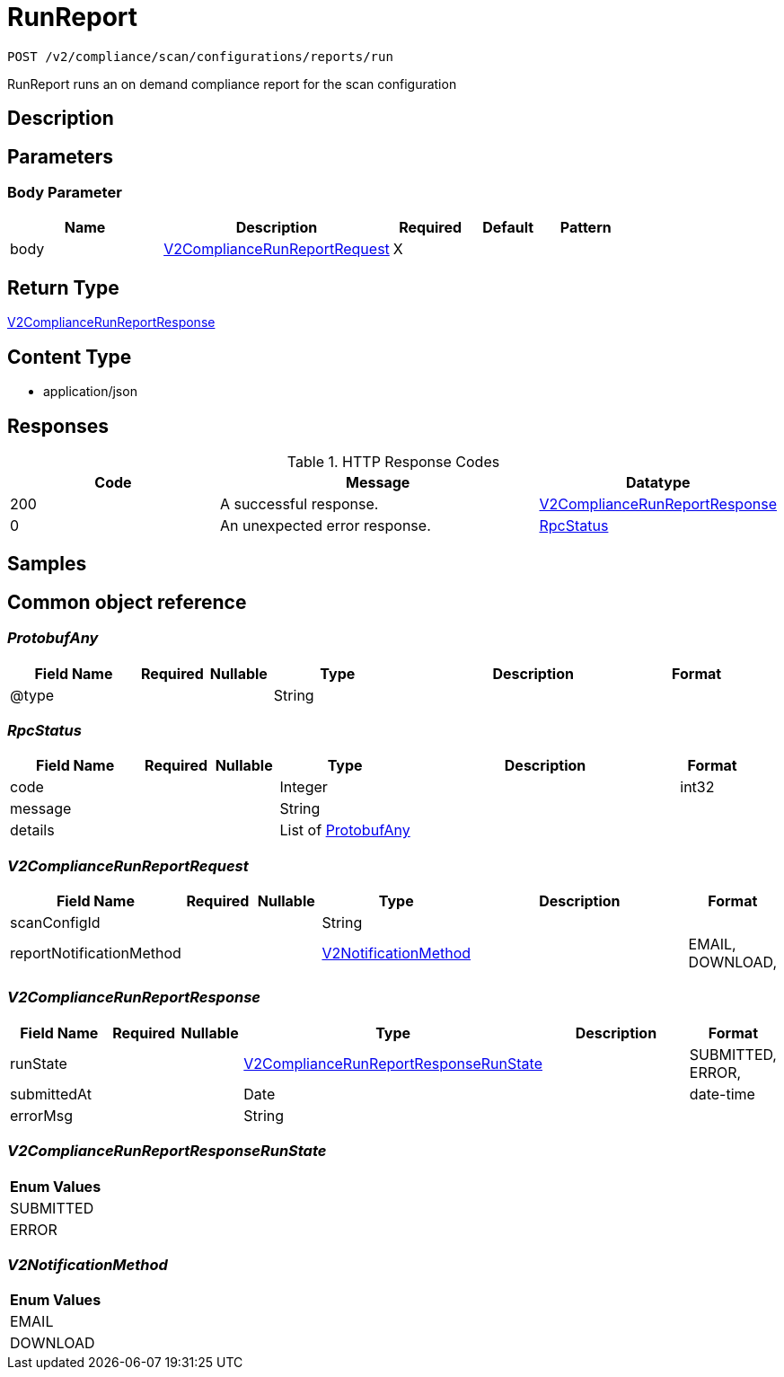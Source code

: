 // Auto-generated by scripts. Do not edit.
:_mod-docs-content-type: ASSEMBLY
:context: _v2_compliance_scan_configurations_reports_run_post





[id="RunReport_{context}"]
= RunReport

:toc: macro
:toc-title:

toc::[]


`POST /v2/compliance/scan/configurations/reports/run`

RunReport runs an on demand compliance report for the scan configuration

== Description







== Parameters


=== Body Parameter

[cols="2,3,1,1,1"]
|===
|Name| Description| Required| Default| Pattern

| body
|  <<V2ComplianceRunReportRequest_{context}, V2ComplianceRunReportRequest>>
| X
|
|

|===





== Return Type

<<V2ComplianceRunReportResponse_{context}, V2ComplianceRunReportResponse>>


== Content Type

* application/json

== Responses

.HTTP Response Codes
[cols="2,3,1"]
|===
| Code | Message | Datatype


| 200
| A successful response.
|  <<V2ComplianceRunReportResponse_{context}, V2ComplianceRunReportResponse>>


| 0
| An unexpected error response.
|  <<RpcStatus_{context}, RpcStatus>>

|===

== Samples









ifdef::internal-generation[]
== Implementation



endif::internal-generation[]


[id="common-object-reference_{context}"]
== Common object reference



[id="ProtobufAny_{context}"]
=== _ProtobufAny_
 




[.fields-ProtobufAny]
[cols="2,1,1,2,4,1"]
|===
| Field Name| Required| Nullable | Type| Description | Format

| @type
| 
| 
|   String  
| 
|     

|===



[id="RpcStatus_{context}"]
=== _RpcStatus_
 




[.fields-RpcStatus]
[cols="2,1,1,2,4,1"]
|===
| Field Name| Required| Nullable | Type| Description | Format

| code
| 
| 
|   Integer  
| 
| int32    

| message
| 
| 
|   String  
| 
|     

| details
| 
| 
|   List   of <<ProtobufAny_{context}, ProtobufAny>>
| 
|     

|===



[id="V2ComplianceRunReportRequest_{context}"]
=== _V2ComplianceRunReportRequest_
 




[.fields-V2ComplianceRunReportRequest]
[cols="2,1,1,2,4,1"]
|===
| Field Name| Required| Nullable | Type| Description | Format

| scanConfigId
| 
| 
|   String  
| 
|     

| reportNotificationMethod
| 
| 
|  <<V2NotificationMethod_{context}, V2NotificationMethod>>  
| 
|    EMAIL, DOWNLOAD,  

|===



[id="V2ComplianceRunReportResponse_{context}"]
=== _V2ComplianceRunReportResponse_
 




[.fields-V2ComplianceRunReportResponse]
[cols="2,1,1,2,4,1"]
|===
| Field Name| Required| Nullable | Type| Description | Format

| runState
| 
| 
|  <<V2ComplianceRunReportResponseRunState_{context}, V2ComplianceRunReportResponseRunState>>  
| 
|    SUBMITTED, ERROR,  

| submittedAt
| 
| 
|   Date  
| 
| date-time    

| errorMsg
| 
| 
|   String  
| 
|     

|===



[id="V2ComplianceRunReportResponseRunState_{context}"]
=== _V2ComplianceRunReportResponseRunState_
 






[.fields-V2ComplianceRunReportResponseRunState]
[cols="1"]
|===
| Enum Values

| SUBMITTED
| ERROR

|===


[id="V2NotificationMethod_{context}"]
=== _V2NotificationMethod_
 






[.fields-V2NotificationMethod]
[cols="1"]
|===
| Enum Values

| EMAIL
| DOWNLOAD

|===


